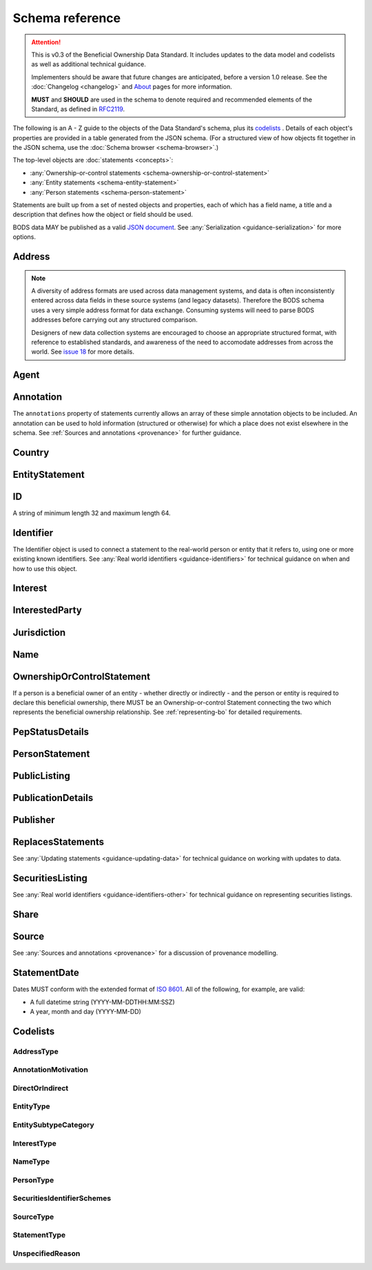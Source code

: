 .. _schema-reference:

Schema reference
================

.. attention:: 
    
    This is v0.3 of the Beneficial Ownership Data Standard. It includes updates to the data model and codelists as well as additional technical guidance. 
    
    Implementers should be aware that future changes are anticipated, before a version 1.0 release. See the :doc:`Changelog <changelog>` and `About <../about>`_ pages for more information.

    **MUST** and **SHOULD** are used in the schema to denote required and recommended elements of the Standard, as defined in `RFC2119 <https://tools.ietf.org/html/rfc2119>`_.


The following is an A - Z guide to the objects of the Data Standard's schema, plus its `codelists`_ . Details of each object's properties are provided in a table generated from the JSON schema. (For a structured view of how objects fit together in the JSON schema, use the :doc:`Schema browser <schema-browser>`.)

The top-level objects are :doc:`statements <concepts>`:

- :any:`Ownership-or-control statements <schema-ownership-or-control-statement>`
- :any:`Entity statements <schema-entity-statement>`
- :any:`Person statements <schema-person-statement>`

Statements are built up from a set of nested objects and properties, each of which has a field name, a title and a description that defines how the object or field should be used.

BODS data MAY be published as a valid `JSON document <https://tools.ietf.org/html/rfc8259>`_. See :any:`Serialization <guidance-serialization>` for more options.


.. _schema-address:

Address
-------

.. json-value:: ../_build_schema/components.json
   :pointer: /$defs/Address/description

.. jsonschema:: ../_build_schema/components.json
   :pointer: /$defs/Address
   :externallinks: {"type":{"url":"#addresstype","text":"AddressType"}}
   :allowexternalrefs:


.. note::

    A diversity of address formats are used across data management systems, and data is often inconsistently entered across data fields in these source systems (and legacy datasets). Therefore the BODS schema uses a very simple address format for data exchange. Consuming systems will need to parse BODS addresses before carrying out any structured comparison.

    Designers of new data collection systems are encouraged to choose an appropriate structured format, with reference to established standards, and awareness of the need to accomodate addresses from across the world. See `issue 18 <https://github.com/openownership/data-standard/issues/18>`_ for more details.

.. _schema-agent:

Agent
-----

.. json-value:: ../_build_schema/components.json
   :pointer: /$defs/Agent/description

.. jsonschema:: ../_build_schema/components.json
   :pointer: /$defs/Agent
   :collapse:
   :allowexternalrefs:

.. _schema-annotation:

Annotation
----------

The ``annotations`` property of statements currently allows an array of these simple annotation objects to be included. An annotation can be used to hold information (structured or otherwise) for which a place does not exist elsewhere in the schema. See :ref:`Sources and annotations <provenance>` for further guidance.

.. jsonschema:: ../_build_schema/components.json
   :pointer: /$defs/Annotation
   :externallinks: {"motivation":{"url":"#annotationmotivation","text":"AnnotationMotivation"}}
   :allowexternalrefs:

.. _schema-country:

Country
-------

.. json-value:: ../_build_schema/components.json
   :pointer: /$defs/Country/description

.. jsonschema:: ../_build_schema/components.json
   :pointer: /$defs/Country
   :allowexternalrefs:


.. _schema-entity-statement:

EntityStatement
---------------

.. json-value:: ../_build_schema/entity-statement.json
   :pointer: /description

.. jsonschema:: ../_build_schema/entity-statement.json
   :collapse: identifiers,addresses,source,jurisdiction,annotations,publicationDetails,publicListing
   :externallinks: {"entityType":{"url":"#entitytype","text":"EntityType"},"entitySubtype/generalCategory":{"url":"#entitysubtypecategory","text":"EntitySubtypeCategory"}, "unspecifiedEntityDetails/reason":{"url":"#unspecifiedreason","text":"UnspecifiedReason"}}
   :allowexternalrefs:

.. _schema-id:

ID
--

A string of minimum length 32 and maximum length 64.

.. json-value:: ../_build_schema/components.json
   :pointer: /$defs/ID/description

.. _schema-identifier:

Identifier
----------

The Identifier object is used to connect a statement to the real-world person or entity that it refers to, using one or more existing known identifiers. See :any:`Real world identifiers <guidance-identifiers>` for technical guidance on when and how to use this object.

.. json-value:: ../_build_schema/components.json
   :pointer: /$defs/Identifier/description

.. jsonschema:: ../_build_schema/components.json
   :pointer: /$defs/Identifier
   :allowexternalrefs:

.. _schema-interest:

Interest
--------

.. json-value:: ../_build_schema/components.json
   :pointer: /$defs/Interest/description

.. jsonschema:: ../_build_schema/components.json
   :pointer: /$defs/Interest
   :collapse: share
   :externallinks: {"share":{"url":"#share","text":"Share"}, "type":{"url":"#interesttype","text":"InterestType"}}
   :allowexternalrefs:

.. _schema-interested-party:

InterestedParty
---------------

.. json-value:: ../_build_schema/ownership-or-control-statement.json
   :pointer: /$defs/InterestedParty/description

.. jsonschema:: ../_build_schema/ownership-or-control-statement.json
   :pointer: /properties/interestedParty
   :collapse:
   :externallinks: {"unspecified/reason":{"url":"#unspecifiedreason","text":"UnspecifiedReason"}}
   :allowexternalrefs:

.. _schema-jurisdiction:

Jurisdiction
------------

.. json-value:: ../_build_schema/components.json
   :pointer: /$defs/Jurisdiction/description

.. jsonschema:: ../_build_schema/components.json
   :pointer: /$defs/Jurisdiction
   :allowexternalrefs:

.. _schema-name:

Name
----

.. json-value:: ../_build_schema/components.json
   :pointer: /$defs/Name/description

.. jsonschema:: ../_build_schema/components.json
   :pointer: /$defs/Name
   :externallinks: {"type":{"url":"#nametype","text":"NameType"}}
   :allowexternalrefs:

.. _schema-ownership-or-control-statement:

OwnershipOrControlStatement
---------------------------

If a person is a beneficial owner of an entity - whether directly or indirectly - and the person or entity is required to declare this beneficial ownership, there MUST be an Ownership-or-control Statement connecting the two which represents the beneficial ownership relationship. See :ref:`representing-bo` for detailed requirements.

.. json-value:: ../_build_schema/ownership-or-control-statement.json
   :pointer: /description


.. jsonschema:: ../_build_schema/ownership-or-control-statement.json
    :collapse: interests,source,annotations,interestedParty,publicationDetails
    :allowexternalrefs:

.. _schema-pep-status:

PepStatusDetails
----------------

.. json-value:: ../_build_schema/components.json
   :pointer: /$defs/PepStatusDetails/description

.. jsonschema:: ../_build_schema/components.json
   :pointer: /$defs/PepStatusDetails
   :collapse: jurisdiction,source
   :externallinks: {"source/type":{"url":"#sourcetype","text":"SourceType"}}
   :allowexternalrefs:

.. _schema-person-statement:

PersonStatement
---------------

.. json-value:: ../_build_schema/person-statement.json
   :pointer: /description

.. jsonschema:: ../_build_schema/person-statement.json
   :collapse: names,identifiers,source,placeOfResidence,placeOfBirth,addresses,nationalities,annotations,politicalExposure/details,publicationDetails,taxResidencies
   :externallinks: {"personType":{"url": "#persontype","text":"PersonType"}, "unspecifiedPersonDetails/reason":{"url":"#unspecifiedreason","text":"UnspecifiedReason"}}
   :allowexternalrefs:


.. _schema-public-listing:

PublicListing
---------------

.. json-value:: ../_build_schema/components.json
   :pointer: /$defs/PublicListing/description

.. jsonschema:: ../_build_schema/components.json
   :pointer: /$defs/PublicListing
   :collapse: securitiesListings
   :allowexternalrefs:

.. _schema-publicationdetails:

PublicationDetails
------------------

.. json-value:: ../_build_schema/components.json
   :pointer: /$defs/PublicationDetails/description

.. jsonschema:: ../_build_schema/components.json
   :pointer: /$defs/PublicationDetails
   :collapse: publisher
   :allowexternalrefs:

.. _schema-publisher:

Publisher
---------

.. json-value:: ../_build_schema/components.json
   :pointer: /$defs/Publisher/description

.. jsonschema:: ../_build_schema/components.json
   :pointer: /$defs/Publisher
   :allowexternalrefs:



.. _schema-replaces-statements:

ReplacesStatements
------------------

.. json-value:: ../_build_schema/components.json
   :pointer: /$defs/ReplacesStatements/description

See :any:`Updating statements <guidance-updating-data>` for technical guidance on working with updates to data.


.. _schema-securities-listing:

SecuritiesListing
-----------------

.. json-value:: ../_build_schema/components.json
   :pointer: /$defs/SecuritiesListing/description

See :any:`Real world identifiers <guidance-identifiers-other>` for technical guidance on representing securities listings.


.. jsonschema:: ../_build_schema/components.json
   :pointer: /$defs/SecuritiesListing
   :externallinks: {"security/idScheme":{"url":"#securitiesidentifierschemes","text":"SecuritiesIdentifierSchemes"}}
   :allowexternalrefs:

.. _schema-share:

Share
-----

.. json-value:: ../_build_schema/components.json
   :pointer: /$defs/Interest/properties/share/description

.. jsonschema:: ../_build_schema/components.json
   :pointer: /$defs/Interest/properties/share
   :allowexternalrefs:


.. _schema-source:

Source
------

.. json-value:: ../_build_schema/components.json
   :pointer: /$defs/Source/description

.. jsonschema:: ../_build_schema/components.json
   :pointer: /$defs/Source
   :collapse: assertedBy
   :externallinks: {"type":{"url":"#sourcetype","text":"SourceType"}}
   :allowexternalrefs:


See :any:`Sources and annotations <provenance>` for a discussion of provenance modelling.

.. _schema-statement-date:

StatementDate
-------------

Dates MUST conform with the extended format of `ISO 8601 <https://en.wikipedia.org/wiki/ISO_8601>`_. All of the following, for example, are valid:

* A full datetime string (YYYY-MM-DDTHH:MM:SSZ)
* A year, month and day (YYYY-MM-DD)

.. _schema-codelists:

Codelists
---------

AddressType
+++++++++++

.. csv-table-no-translate::
   :header-rows: 1
   :class: codelist-table
   :file: ../_build_schema/codelists/addressType.csv


AnnotationMotivation
++++++++++++++++++++

.. csv-table-no-translate::
   :header-rows: 1
   :class: codelist-table
   :file: ../_build_schema/codelists/annotationMotivation.csv


DirectOrIndirect
++++++++++++++++

.. csv-table-no-translate::
   :header-rows: 1
   :class: codelist-table
   :file: ../_build_schema/codelists/directOrIndirect.csv


EntityType
++++++++++

.. csv-table-no-translate::
   :header-rows: 1
   :class: codelist-table
   :file: ../_build_schema/codelists/entityType.csv



EntitySubtypeCategory
+++++++++++++++++++++

.. csv-table-no-translate::
   :header-rows: 1
   :class: codelist-table
   :file: ../_build_schema/codelists/entitySubtypeCategory.csv



InterestType
++++++++++++

.. csv-table-no-translate::
   :header-rows: 1
   :class: codelist-table
   :file: ../_build_schema/codelists/interestType.csv


NameType
++++++++

.. csv-table-no-translate::
   :header-rows: 1
   :class: codelist-table
   :file: ../_build_schema/codelists/nameType.csv


PersonType
++++++++++

.. csv-table-no-translate::
   :header-rows: 1
   :class: codelist-table
   :file: ../_build_schema/codelists/personType.csv


SecuritiesIdentifierSchemes
+++++++++++++++++++++++++++

.. csv-table-no-translate::
   :header-rows: 1
   :class: codelist-table
   :file: ../_build_schema/codelists/securitiesIdentifierSchemes.csv


SourceType
++++++++++

.. csv-table-no-translate::
   :header-rows: 1
   :class: codelist-table
   :file: ../_build_schema/codelists/sourceType.csv


StatementType
+++++++++++++

.. csv-table-no-translate::
   :header-rows: 1
   :class: codelist-table
   :file: ../_build_schema/codelists/statementType.csv


UnspecifiedReason
+++++++++++++++++

.. csv-table-no-translate::
   :header-rows: 1
   :class: codelist-table
   :file: ../_build_schema/codelists/unspecifiedReason.csv


